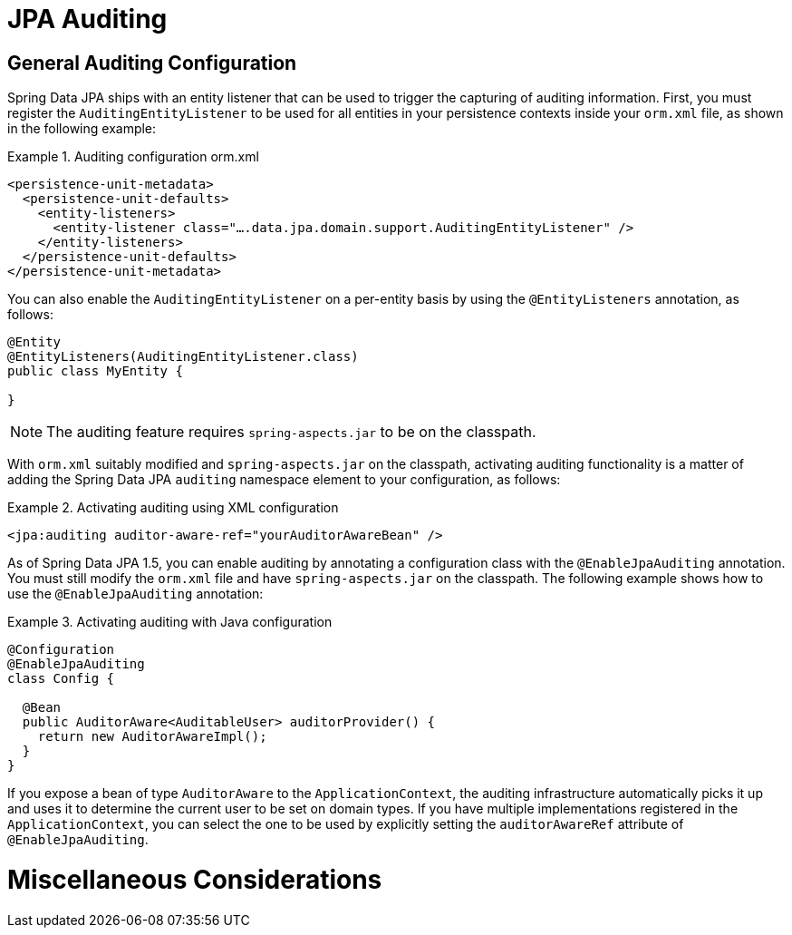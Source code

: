 [[jpa.auditing]]
= JPA Auditing

[[jpa.auditing.configuration]]
== General Auditing Configuration

Spring Data JPA ships with an entity listener that can be used to trigger the capturing of auditing information. First, you must register the `AuditingEntityListener` to be used for all entities in your persistence contexts inside your `orm.xml` file, as shown in the following example:

.Auditing configuration orm.xml
====
[source, xml]
----
<persistence-unit-metadata>
  <persistence-unit-defaults>
    <entity-listeners>
      <entity-listener class="….data.jpa.domain.support.AuditingEntityListener" />
    </entity-listeners>
  </persistence-unit-defaults>
</persistence-unit-metadata>
----
====

You can also enable the `AuditingEntityListener` on a per-entity basis by using the `@EntityListeners` annotation, as follows:

====
[source, java]
----
@Entity
@EntityListeners(AuditingEntityListener.class)
public class MyEntity {

}
----
====

NOTE: The auditing feature requires `spring-aspects.jar` to be on the classpath.

With `orm.xml` suitably modified and `spring-aspects.jar` on the classpath, activating auditing functionality is a matter of adding the Spring Data JPA `auditing` namespace element to your configuration, as follows:

.Activating auditing using XML configuration
====
[source, xml]
----
<jpa:auditing auditor-aware-ref="yourAuditorAwareBean" />
----
====

As of Spring Data JPA 1.5, you can enable auditing by annotating a configuration class with the `@EnableJpaAuditing` annotation. You must still modify the `orm.xml` file and have `spring-aspects.jar` on the classpath. The following example shows how to use the `@EnableJpaAuditing` annotation:

.Activating auditing with Java configuration
====
[source, java]
----
@Configuration
@EnableJpaAuditing
class Config {

  @Bean
  public AuditorAware<AuditableUser> auditorProvider() {
    return new AuditorAwareImpl();
  }
}
----
====

If you expose a bean of type `AuditorAware` to the `ApplicationContext`, the auditing infrastructure automatically picks it up and uses it to determine the current user to be set on domain types. If you have multiple implementations registered in the `ApplicationContext`, you can select the one to be used by explicitly setting the `auditorAwareRef` attribute of `@EnableJpaAuditing`.

[[jpa.misc]]
= Miscellaneous Considerations

